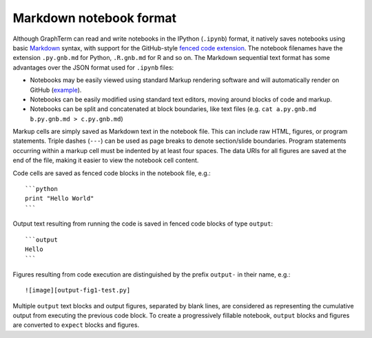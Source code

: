 .. _format:

*********************************************************************************
 Markdown notebook format
*********************************************************************************

.. contents::

.. index:: notebook format, markdown


Although GraphTerm can read and write notebooks in the IPython
(``.ipynb``) format, it natively saves notebooks using basic `Markdown
<http://daringfireball.net/projects/markdown>`_ syntax, with support
for the GitHub-style `fenced code extension
<https://help.github.com/articles/github-flavored-markdown>`_. The
notebook filenames have the extension ``.py.gnb.md`` for Python,
``.R.gnb.md`` for R and so on. The Markdown sequential text format has
some advantages over the JSON format used for ``.ipynb`` files:

- Notebooks may be easily viewed using standard Markup rendering
  software and will automatically render on GitHub
  (`example <https://github.com/mitotic/graphterm/blob/master/graphterm/notebooks/Progressive-demo.py.gnb.md>`_).

- Notebooks can be easily modified using standard text editors,
  moving around blocks of code and markup.

- Notebooks can be split and concatenated at block boundaries, like
  text files (e.g. ``cat a.py.gnb.md b.py.gnb.md > c.py.gnb.md``)

Markup cells are simply saved as Markdown text in the notebook file.
This can include raw HTML, figures, or program statements. Triple
dashes (``---``) can be used as page breaks to denote section/slide
boundaries. Program statements occurring within a markup cell must be
indented by at least four spaces. The data URIs for all figures are
saved at the end of the file, making it easier to view the notebook
cell content.

Code cells are saved as fenced code blocks in the notebook file, e.g.::

    ```python
    print "Hello World"
    ```

Output text resulting from running the code is saved in fenced code
blocks of type ``output``::


    ```output
    Hello
    ```

Figures resulting from code execution are distinguished by the prefix ``output-``
in their name, e.g.::

  ![image][output-fig1-test.py]

Multiple ``output`` text blocks and output figures, separated by blank
lines, are considered as representing the cumulative output from
executing the previous code block. To create a progressively fillable
notebook, ``output`` blocks and figures are converted to ``expect``
blocks and figures.
